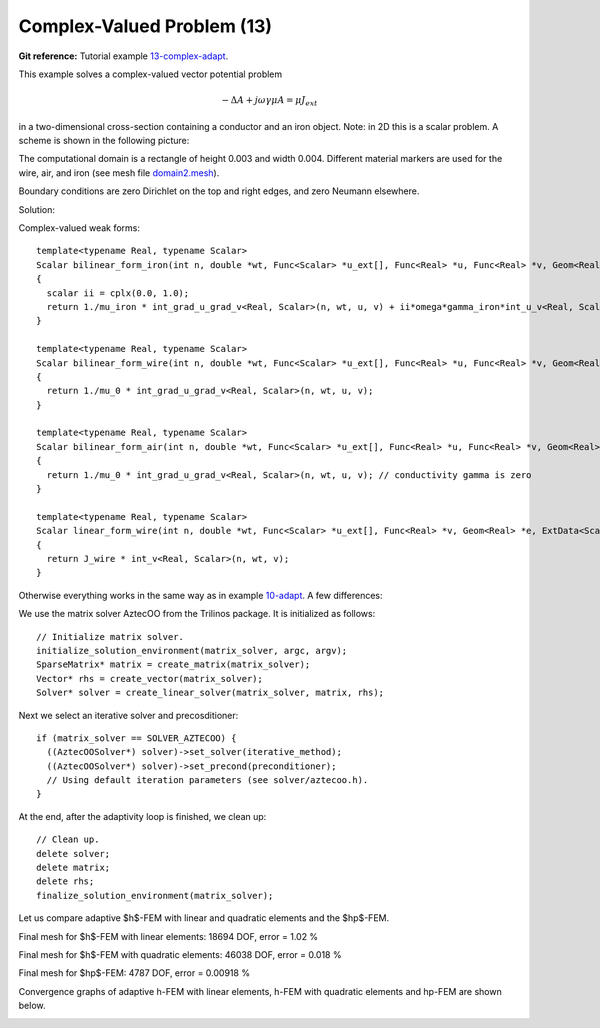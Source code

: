 Complex-Valued Problem (13)
---------------------------

**Git reference:** Tutorial example `13-complex-adapt <http://git.hpfem.org/hermes.git/tree/HEAD:/hermes2d/tutorial/13-complex-adapt>`_. 

This example solves a complex-valued vector potential problem

.. math::

    -\Delta A + j \omega \gamma \mu A = \mu J_{ext}

in a two-dimensional cross-section containing a conductor and an iron object.
Note: in 2D this is a scalar problem. A scheme is shown in the following picture:

.. image:: 13/domain.png
   :align: center
   :height: 500
   :alt: Domain.

The computational domain is a rectangle of height 0.003 and width 0.004. 
Different material markers are used for the wire, air, and iron 
(see mesh file `domain2.mesh <http://git.hpfem.org/hermes.git/blob/HEAD:/hermes2d/tutorial/13-complex-adapt/domain2.mesh>`_).

Boundary conditions are zero Dirichlet on the top and right edges, and zero Neumann
elsewhere.

Solution:

.. image:: 13/solution.png
   :align: center
   :height: 400
   :alt: Solution.

Complex-valued weak forms::

    template<typename Real, typename Scalar>
    Scalar bilinear_form_iron(int n, double *wt, Func<Scalar> *u_ext[], Func<Real> *u, Func<Real> *v, Geom<Real> *e, ExtData<Scalar> *ext)
    {
      scalar ii = cplx(0.0, 1.0);
      return 1./mu_iron * int_grad_u_grad_v<Real, Scalar>(n, wt, u, v) + ii*omega*gamma_iron*int_u_v<Real, Scalar>(n, wt, u, v);
    }

    template<typename Real, typename Scalar>
    Scalar bilinear_form_wire(int n, double *wt, Func<Scalar> *u_ext[], Func<Real> *u, Func<Real> *v, Geom<Real> *e, ExtData<Scalar> *ext)
    {
      return 1./mu_0 * int_grad_u_grad_v<Real, Scalar>(n, wt, u, v);
    }

    template<typename Real, typename Scalar>
    Scalar bilinear_form_air(int n, double *wt, Func<Scalar> *u_ext[], Func<Real> *u, Func<Real> *v, Geom<Real> *e, ExtData<Scalar> *ext)
    {
      return 1./mu_0 * int_grad_u_grad_v<Real, Scalar>(n, wt, u, v); // conductivity gamma is zero
    }

    template<typename Real, typename Scalar>
    Scalar linear_form_wire(int n, double *wt, Func<Scalar> *u_ext[], Func<Real> *v, Geom<Real> *e, ExtData<Scalar> *ext)
    {
      return J_wire * int_v<Real, Scalar>(n, wt, v);
    }

Otherwise everything works in the same way as in example `10-adapt <file:///home/pavel/hermes/doc/_build/html/src/hermes2d/tutorial-2/micromotor.html>`_. A few differences:

We use the matrix solver AztecOO from the Trilinos package. It is initialized as follows::

    // Initialize matrix solver.
    initialize_solution_environment(matrix_solver, argc, argv);
    SparseMatrix* matrix = create_matrix(matrix_solver);
    Vector* rhs = create_vector(matrix_solver);
    Solver* solver = create_linear_solver(matrix_solver, matrix, rhs);

Next we select an iterative solver and precosditioner::

    if (matrix_solver == SOLVER_AZTECOO) {
      ((AztecOOSolver*) solver)->set_solver(iterative_method);
      ((AztecOOSolver*) solver)->set_precond(preconditioner);
      // Using default iteration parameters (see solver/aztecoo.h).
    }

At the end, after the adaptivity loop is finished, we clean up::

    // Clean up.
    delete solver;
    delete matrix;
    delete rhs;
    finalize_solution_environment(matrix_solver);

Let us compare adaptive $h$-FEM with linear and quadratic elements and the $hp$-FEM.

Final mesh for $h$-FEM with linear elements: 18694 DOF, error = 1.02 \%


.. image:: 13/mesh-h1.png
   :align: center
   :height: 400
   :alt: Mesh.

Final mesh for $h$-FEM with quadratic elements: 46038 DOF, error = 0.018 \%

.. image:: 13/mesh-h2.png
   :align: center
   :height: 400
   :alt: Mesh.

Final mesh for $hp$-FEM: 4787 DOF, error = 0.00918 \%

.. image:: 13/mesh-hp.png
   :align: center
   :height: 400
   :alt: Mesh.

Convergence graphs of adaptive h-FEM with linear elements, h-FEM with quadratic elements
and hp-FEM are shown below.

.. image:: 13/conv_compar_dof.png
   :align: center
   :width: 600
   :height: 400
   :alt: DOF convergence graph.
